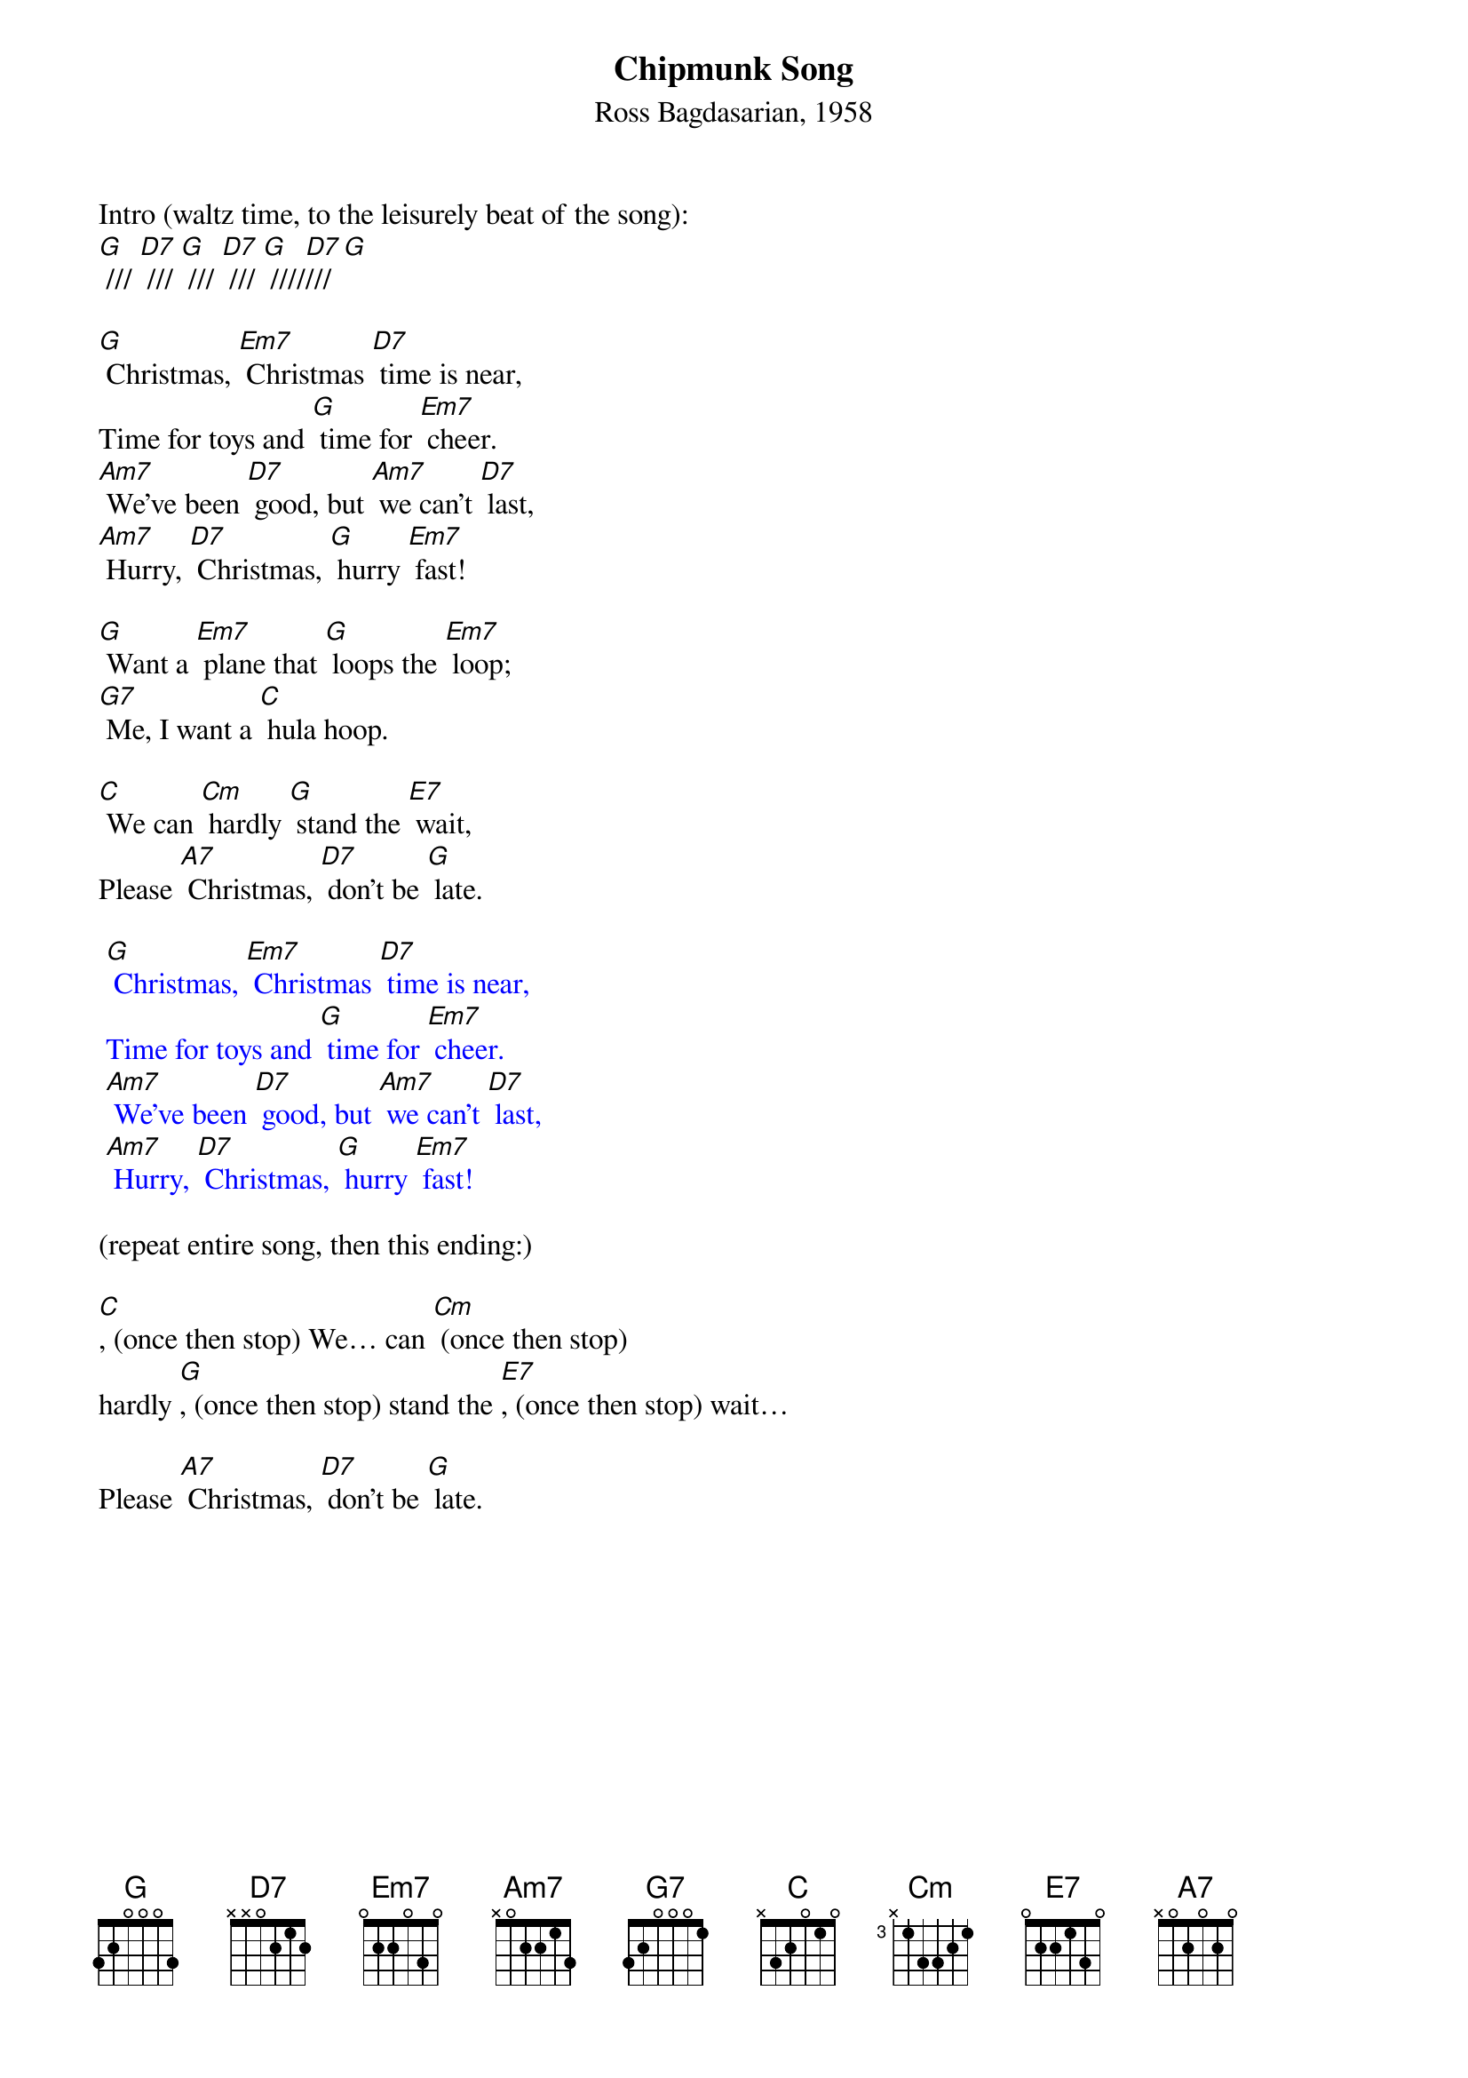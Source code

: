 {t: Chipmunk Song}
{st: Ross Bagdasarian, 1958}

Intro (waltz time, to the leisurely beat of the song):
[G] /// [D7] /// [G] /// [D7] /// [G] ////[D7]///[G]

[G] Christmas, [Em7] Christmas [D7] time is near,
Time for toys and [G] time for [Em7] cheer.
[Am7] We’ve been [D7] good, but [Am7] we can’t [D7] last,
[Am7] Hurry, [D7] Christmas, [G] hurry [Em7] fast!

[G] Want a [Em7] plane that [G] loops the [Em7] loop;
[G7] Me, I want a [C] hula hoop.

[C] We can [Cm] hardly [G] stand the [E7] wait,
Please [A7] Christmas, [D7] don’t be [G] late.

{textcolour: blue}
 [G] Christmas, [Em7] Christmas [D7] time is near,
 Time for toys and [G] time for [Em7] cheer.
 [Am7] We’ve been [D7] good, but [Am7] we can’t [D7] last,
 [Am7] Hurry, [D7] Christmas, [G] hurry [Em7] fast!
{textcolour}

(repeat entire song, then this ending:)

[C], (once then stop) We… can [Cm] (once then stop)
hardly [G], (once then stop) stand the [E7], (once then stop) wait…

Please [A7] Christmas, [D7] don’t be [G] late.

